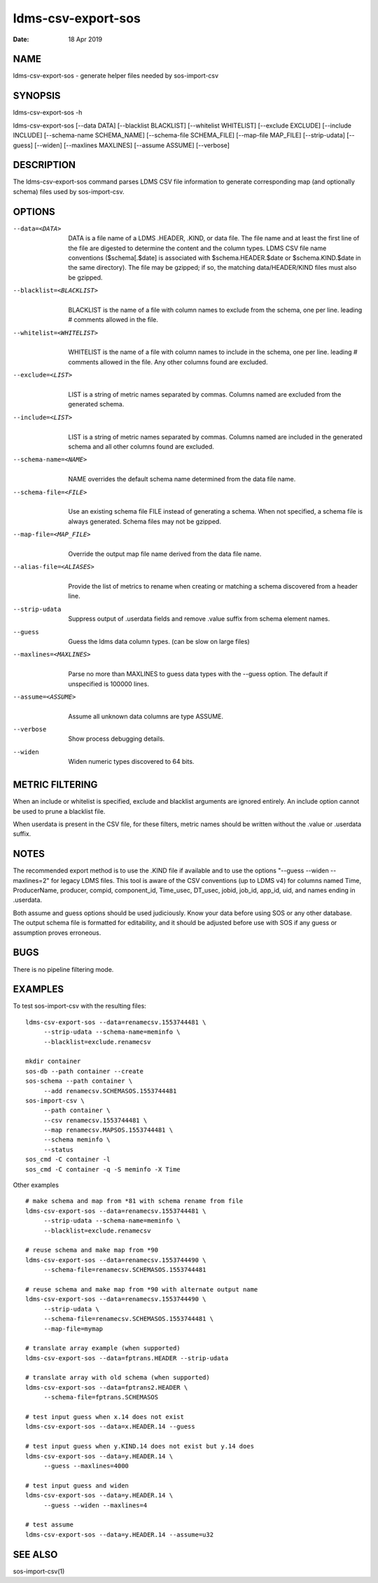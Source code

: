 ===================
ldms-csv-export-sos
===================

:Date:   18 Apr 2019

NAME
====

ldms-csv-export-sos - generate helper files needed by sos-import-csv

SYNOPSIS
========

ldms-csv-export-sos -h

ldms-csv-export-sos [--data DATA] [--blacklist BLACKLIST] [--whitelist WHITELIST] [--exclude EXCLUDE] [--include INCLUDE] [--schema-name SCHEMA_NAME] [--schema-file SCHEMA_FILE] [--map-file MAP_FILE] [--strip-udata] [--guess] [--widen] [--maxlines MAXLINES] [--assume ASSUME] [--verbose]

DESCRIPTION
===========

The ldms-csv-export-sos command parses LDMS CSV file information to generate corresponding map (and optionally schema) files used by sos-import-csv.

OPTIONS
=======

--data=<DATA>
   |
   | DATA is a file name of a LDMS .HEADER, .KIND, or data file. The file name and at least the first line of the file are digested to determine the content and the column types. LDMS CSV file name conventions ($schema[.$date] is associated with $schema.HEADER.$date or $schema.KIND.$date in the same directory). The file may be gzipped; if so, the matching data/HEADER/KIND files must also be gzipped.

--blacklist=<BLACKLIST>
   |
   | BLACKLIST is the name of a file with column names to exclude from the schema, one per line. leading # comments allowed in the file.

--whitelist=<WHITELIST>
   |
   | WHITELIST is the name of a file with column names to include in the schema, one per line. leading # comments allowed in the file. Any other columns found are excluded.

--exclude=<LIST>
   |
   | LIST is a string of metric names separated by commas. Columns named are excluded from the generated schema.

--include=<LIST>
   |
   | LIST is a string of metric names separated by commas. Columns named are included in the generated schema and all other columns found are excluded.

--schema-name=<NAME>
   |
   | NAME overrides the default schema name determined from the data file name.

--schema-file=<FILE>
   |
   | Use an existing schema file FILE instead of generating a schema. When not specified, a schema file is always generated. Schema files may not be gzipped.

--map-file=<MAP_FILE>
   |
   | Override the output map file name derived from the data file name.

--alias-file=<ALIASES>
   |
   | Provide the list of metrics to rename when creating or matching a schema discovered from a header line.

--strip-udata
   |
   | Suppress output of .userdata fields and remove .value suffix from schema element names.

--guess
   |
   | Guess the ldms data column types. (can be slow on large files)

--maxlines=<MAXLINES>
   |
   | Parse no more than MAXLINES to guess data types with the --guess option. The default if unspecified is 100000 lines.

--assume=<ASSUME>
   |
   | Assume all unknown data columns are type ASSUME.

--verbose
   |
   | Show process debugging details.

--widen
   |
   | Widen numeric types discovered to 64 bits.

METRIC FILTERING
================

When an include or whitelist is specified, exclude and blacklist arguments are ignored entirely. An include option cannot be used to prune a blacklist file.

When userdata is present in the CSV file, for these filters, metric names should be written without the .value or .userdata suffix.

NOTES
=====

The recommended export method is to use the .KIND file if available and to use the options "--guess --widen --maxlines=2" for legacy LDMS files. This tool is aware of the CSV conventions (up to LDMS v4) for columns named Time, ProducerName, producer, compid, component_id, Time_usec, DT_usec, jobid, job_id, app_id, uid, and names ending in .userdata.

Both assume and guess options should be used judiciously. Know your data before using SOS or any other database. The output schema file is formatted for editability, and it should be adjusted before use with SOS if any guess or assumption proves erroneous.

BUGS
====

There is no pipeline filtering mode.

EXAMPLES
========

To test sos-import-csv with the resulting files:

::


   ldms-csv-export-sos --data=renamecsv.1553744481 \
	--strip-udata --schema-name=meminfo \
	--blacklist=exclude.renamecsv

   mkdir container
   sos-db --path container --create
   sos-schema --path container \
	--add renamecsv.SCHEMASOS.1553744481
   sos-import-csv \
	--path container \
	--csv renamecsv.1553744481 \
	--map renamecsv.MAPSOS.1553744481 \
	--schema meminfo \
	--status
   sos_cmd -C container -l
   sos_cmd -C container -q -S meminfo -X Time

Other examples

::


   # make schema and map from *81 with schema rename from file
   ldms-csv-export-sos --data=renamecsv.1553744481 \
	--strip-udata --schema-name=meminfo \
	--blacklist=exclude.renamecsv

   # reuse schema and make map from *90
   ldms-csv-export-sos --data=renamecsv.1553744490 \
	--schema-file=renamecsv.SCHEMASOS.1553744481

   # reuse schema and make map from *90 with alternate output name
   ldms-csv-export-sos --data=renamecsv.1553744490 \
	--strip-udata \
	--schema-file=renamecsv.SCHEMASOS.1553744481 \
	--map-file=mymap

   # translate array example (when supported)
   ldms-csv-export-sos --data=fptrans.HEADER --strip-udata

   # translate array with old schema (when supported)
   ldms-csv-export-sos --data=fptrans2.HEADER \
	--schema-file=fptrans.SCHEMASOS

   # test input guess when x.14 does not exist
   ldms-csv-export-sos --data=x.HEADER.14 --guess

   # test input guess when y.KIND.14 does not exist but y.14 does
   ldms-csv-export-sos --data=y.HEADER.14 \
	--guess --maxlines=4000

   # test input guess and widen
   ldms-csv-export-sos --data=y.HEADER.14 \
	--guess --widen --maxlines=4

   # test assume
   ldms-csv-export-sos --data=y.HEADER.14 --assume=u32

SEE ALSO
========

sos-import-csv(1)
